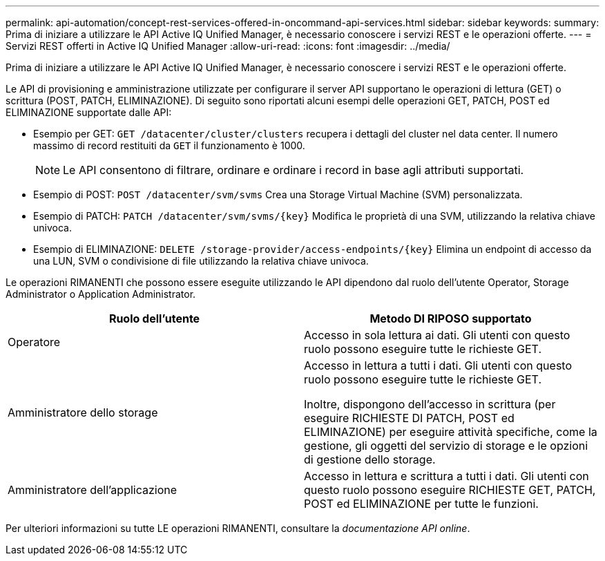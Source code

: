 ---
permalink: api-automation/concept-rest-services-offered-in-oncommand-api-services.html 
sidebar: sidebar 
keywords:  
summary: Prima di iniziare a utilizzare le API Active IQ Unified Manager, è necessario conoscere i servizi REST e le operazioni offerte. 
---
= Servizi REST offerti in Active IQ Unified Manager
:allow-uri-read: 
:icons: font
:imagesdir: ../media/


[role="lead"]
Prima di iniziare a utilizzare le API Active IQ Unified Manager, è necessario conoscere i servizi REST e le operazioni offerte.

Le API di provisioning e amministrazione utilizzate per configurare il server API supportano le operazioni di lettura (GET) o scrittura (POST, PATCH, ELIMINAZIONE). Di seguito sono riportati alcuni esempi delle operazioni GET, PATCH, POST ed ELIMINAZIONE supportate dalle API:

* Esempio per GET: `GET /datacenter/cluster/clusters` recupera i dettagli del cluster nel data center. Il numero massimo di record restituiti da `GET` il funzionamento è 1000.
+
[NOTE]
====
Le API consentono di filtrare, ordinare e ordinare i record in base agli attributi supportati.

====
* Esempio di POST: `POST /datacenter/svm/svms` Crea una Storage Virtual Machine (SVM) personalizzata.
* Esempio di PATCH: `+PATCH /datacenter/svm/svms/{key}+` Modifica le proprietà di una SVM, utilizzando la relativa chiave univoca.
* Esempio di ELIMINAZIONE: `+DELETE /storage-provider/access-endpoints/{key}+` Elimina un endpoint di accesso da una LUN, SVM o condivisione di file utilizzando la relativa chiave univoca.


Le operazioni RIMANENTI che possono essere eseguite utilizzando le API dipendono dal ruolo dell'utente Operator, Storage Administrator o Application Administrator.

|===
| Ruolo dell'utente | Metodo DI RIPOSO supportato 


 a| 
Operatore
 a| 
Accesso in sola lettura ai dati. Gli utenti con questo ruolo possono eseguire tutte le richieste GET.



 a| 
Amministratore dello storage
 a| 
Accesso in lettura a tutti i dati. Gli utenti con questo ruolo possono eseguire tutte le richieste GET.

Inoltre, dispongono dell'accesso in scrittura (per eseguire RICHIESTE DI PATCH, POST ed ELIMINAZIONE) per eseguire attività specifiche, come la gestione, gli oggetti del servizio di storage e le opzioni di gestione dello storage.



 a| 
Amministratore dell'applicazione
 a| 
Accesso in lettura e scrittura a tutti i dati. Gli utenti con questo ruolo possono eseguire RICHIESTE GET, PATCH, POST ed ELIMINAZIONE per tutte le funzioni.

|===
Per ulteriori informazioni su tutte LE operazioni RIMANENTI, consultare la _documentazione API online_.
